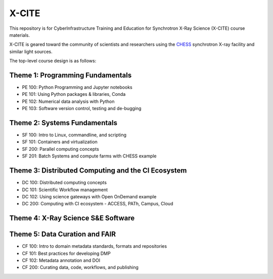 X-CITE
======

This repository is for CyberInfrastructure Training and Education for
Synchrotron X-Ray Science (X-CITE) course materials.

X-CITE is geared toward the community of scientists and researchers
using the `CHESS <https://www.chess.cornell.edu/>`__ synchrotron X-ray
facility and similar light sources.

The top-level course design is as follows:

Theme 1: Programming Fundamentals
---------------------------------

* PE 100: Python Programming and Jupyter notebooks
* PE 101: Using Python packages & libraries, Conda
* PE 102: Numerical data analysis with Python
* PE 103: Software version control, testing and de-bugging


Theme 2: Systems Fundamentals
-----------------------------

* SF 100: Intro to Linux, commandline, and scripting
* SF 101: Containers and virtualization
* SF 200: Parallel computing concepts
* SF 201: Batch Systems and compute farms with CHESS example


Theme 3: Distributed Computing and the CI Ecosystem
---------------------------------------------------

* DC 100: Distributed computing concepts
* DC 101: Scientific Workflow management
* DC 102: Using science gateways with Open OnDemand example
* DC 200: Computing with CI ecosystem - ACCESS, PATh, Campus, Cloud


Theme 4: X-Ray Science S&E Software
-----------------------------------

Theme 5: Data Curation and FAIR
-------------------------------

* CF 100: Intro to domain metadata standards, formats and repositories
* CF 101: Best practices for developing DMP
* CF 102: Metadata annotation and DOI
* CF 200: Curating data, code, workflows, and publishing
